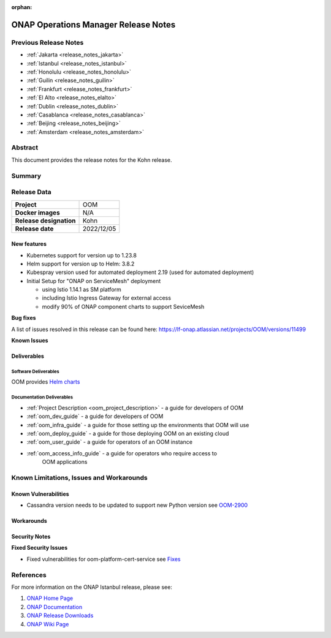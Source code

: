 .. This work is licensed under a Creative Commons Attribution 4.0
   International License.
.. http://creativecommons.org/licenses/by/4.0
.. (c) ONAP Project and its contributors
.. _release_notes_kohn:

:orphan:

*************************************
ONAP Operations Manager Release Notes
*************************************

Previous Release Notes
======================

- :ref:`Jakarta <release_notes_jakarta>`
- :ref:`Istanbul <release_notes_istanbul>`
- :ref:`Honolulu <release_notes_honolulu>`
- :ref:`Guilin <release_notes_guilin>`
- :ref:`Frankfurt <release_notes_frankfurt>`
- :ref:`El Alto <release_notes_elalto>`
- :ref:`Dublin <release_notes_dublin>`
- :ref:`Casablanca <release_notes_casablanca>`
- :ref:`Beijing <release_notes_beijing>`
- :ref:`Amsterdam <release_notes_amsterdam>`

Abstract
========

This document provides the release notes for the Kohn release.

Summary
=======



Release Data
============

+--------------------------------------+--------------------------------------+
| **Project**                          | OOM                                  |
|                                      |                                      |
+--------------------------------------+--------------------------------------+
| **Docker images**                    | N/A                                  |
|                                      |                                      |
+--------------------------------------+--------------------------------------+
| **Release designation**              | Kohn                                 |
|                                      |                                      |
+--------------------------------------+--------------------------------------+
| **Release date**                     | 2022/12/05                           |
|                                      |                                      |
+--------------------------------------+--------------------------------------+

New features
------------

* Kubernetes support for version up to 1.23.8
* Helm support for version up to Helm: 3.8.2
* Kubespray version used for automated deployment 2.19 (used for automated
  deployment)
* Initial Setup for "ONAP on ServiceMesh" deployment

  * using Istio 1.14.1 as SM platform
  * including Istio Ingress Gateway for external access
  * modify 90% of ONAP component charts to support SeviceMesh

**Bug fixes**

A list of issues resolved in this release can be found here:
https://lf-onap.atlassian.net/projects/OOM/versions/11499


**Known Issues**


Deliverables
------------

Software Deliverables
~~~~~~~~~~~~~~~~~~~~~

OOM provides `Helm charts <https://nexus3.onap.org/service/rest/repository/browse/onap-helm-release/>`_

Documentation Deliverables
~~~~~~~~~~~~~~~~~~~~~~~~~~

- :ref:`Project Description <oom_project_description>` - a guide for developers
  of OOM
- :ref:`oom_dev_guide` - a guide for developers of OOM
- :ref:`oom_infra_guide` - a guide for those setting up the environments that
  OOM will use
- :ref:`oom_deploy_guide` - a guide for those deploying OOM on an existing
  cloud
- :ref:`oom_user_guide` - a guide for operators of an OOM instance
- :ref:`oom_access_info_guide` - a guide for operators who require access to
   OOM applications

Known Limitations, Issues and Workarounds
=========================================

Known Vulnerabilities
---------------------

* Cassandra version needs to be updated to support new Python version
  see `OOM-2900 <https://lf-onap.atlassian.net/browse/OOM-2900>`_

Workarounds
-----------


Security Notes
--------------

**Fixed Security Issues**

* Fixed vulnerabilities for oom-platform-cert-service
  see `Fixes <https://lf-onap.atlassian.net/wiki/spaces/SV/pages/16093810/Kohn+OOM>`_

References
==========

For more information on the ONAP Istanbul release, please see:

#. `ONAP Home Page`_
#. `ONAP Documentation`_
#. `ONAP Release Downloads`_
#. `ONAP Wiki Page`_


.. _`ONAP Home Page`: https://www.onap.org
.. _`ONAP Wiki Page`: https://lf-onap.atlassian.net/wiki
.. _`ONAP Documentation`: https://docs.onap.org
.. _`ONAP Release Downloads`: https://git.onap.org
